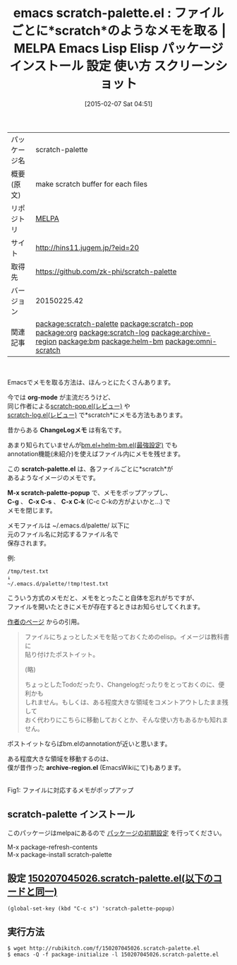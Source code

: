#+BLOG: rubikitch
#+POSTID: 1094
#+DATE: [2015-02-07 Sat 04:51]
#+PERMALINK: scratch-palette
#+OPTIONS: toc:nil num:nil todo:nil pri:nil tags:nil ^:nil \n:t -:nil
#+ISPAGE: nil
#+DESCRIPTION:
# (progn (erase-buffer)(find-file-hook--org2blog/wp-mode))
#+BLOG: rubikitch
#+CATEGORY: Emacs
#+EL_PKG_NAME: scratch-palette
#+EL_TAGS: emacs, %p, %p.el, emacs lisp %p, elisp %p, emacs %f %p, emacs %p 使い方, emacs %p 設定, emacs パッケージ %p, emacs %p スクリーンショット, relate:scratch-pop, relate:org, relate:scratch-log, relate:archive-region, relate:bm, relate:helm-bm, scratch, relate:omni-scratch
#+EL_TITLE: Emacs Lisp Elisp パッケージ インストール 設定 使い方 スクリーンショット
#+EL_TITLE0: ファイルごとに*scratch*のようなメモを取る
#+EL_URL: http://hins11.jugem.jp/?eid=20
#+begin: org2blog
#+DESCRIPTION: MELPAのEmacs Lispパッケージscratch-paletteの紹介
#+MYTAGS: package:scratch-palette, emacs 使い方, emacs コマンド, emacs, scratch-palette, scratch-palette.el, emacs lisp scratch-palette, elisp scratch-palette, emacs melpa scratch-palette, emacs scratch-palette 使い方, emacs scratch-palette 設定, emacs パッケージ scratch-palette, emacs scratch-palette スクリーンショット, relate:scratch-pop, relate:org, relate:scratch-log, relate:archive-region, relate:bm, relate:helm-bm, scratch, relate:omni-scratch
#+TAGS: package:scratch-palette, emacs 使い方, emacs コマンド, emacs, scratch-palette, scratch-palette.el, emacs lisp scratch-palette, elisp scratch-palette, emacs melpa scratch-palette, emacs scratch-palette 使い方, emacs scratch-palette 設定, emacs パッケージ scratch-palette, emacs scratch-palette スクリーンショット, relate:scratch-pop, relate:org, relate:scratch-log, relate:archive-region, relate:bm, relate:helm-bm, scratch, relate:omni-scratch, Emacs, org-mode, ChangeLogメモ, scratch-palette.el, M-x scratch-palette-popup, C-g, C-x C-s, C-x C-k, archive-region.el, org-mode, ChangeLogメモ, scratch-palette.el, M-x scratch-palette-popup, C-g, C-x C-s, C-x C-k, archive-region.el
#+TITLE: emacs scratch-palette.el : ファイルごとに*scratch*のようなメモを取る | MELPA Emacs Lisp Elisp パッケージ インストール 設定 使い方 スクリーンショット
#+BEGIN_HTML
<table>
<tr><td>パッケージ名</td><td>scratch-palette</td></tr>
<tr><td>概要(原文)</td><td>make scratch buffer for each files</td></tr>
<tr><td>リポジトリ</td><td><a href="http://melpa.org/">MELPA</a></td></tr>
<tr><td>サイト</td><td><a href="http://hins11.jugem.jp/?eid=20">http://hins11.jugem.jp/?eid=20</td></tr>
<tr><td>取得先</td><td><a href="https://github.com/zk-phi/scratch-palette">https://github.com/zk-phi/scratch-palette</a></td></tr>
<tr><td>バージョン</td><td>20150225.42</td></tr>
<tr><td>関連記事</td><td><a href="http://rubikitch.com/tag/package:scratch-palette/">package:scratch-palette</a> <a href="http://rubikitch.com/tag/package:scratch-pop/">package:scratch-pop</a> <a href="http://rubikitch.com/tag/package:org/">package:org</a> <a href="http://rubikitch.com/tag/package:scratch-log/">package:scratch-log</a> <a href="http://rubikitch.com/tag/package:archive-region/">package:archive-region</a> <a href="http://rubikitch.com/tag/package:bm/">package:bm</a> <a href="http://rubikitch.com/tag/package:helm-bm/">package:helm-bm</a> <a href="http://rubikitch.com/tag/package:omni-scratch/">package:omni-scratch</a></td></tr>
</table>
<br />
#+END_HTML
Emacsでメモを取る方法は、ほんっとにたくさんあります。

今では *org-mode* が主流だろうけど、
同じ作者による[[http://rubikitch.com/2014/11/24/scratch-pop/][scratch-pop.el(レビュー)]] や
[[http://rubikitch.com/2015/01/05/scratch-log/][scratch-log.el(レビュー)]] で*scratch*にメモる方法もあります。

昔からある *ChangeLogメモ* は有名です。

あまり知られていませんが[[http://rubikitch.com/2014/12/17/bm-repository-open/][bm.el+helm-bm.el(最強設定)]] でも
annotation機能(未紹介)を使えばファイル内にメモを残せます。

この *scratch-palette.el* は、各ファイルごとに*scratch*が
あるようなイメージのメモです。

*M-x scratch-palette-popup* で、メモをポップアップし、
*C-g* 、 *C-x C-s* 、 *C-x C-k* (C-c C-kの方がよいかと…) で
メモを閉じます。

メモファイルは ~/.emacs.d/palette/ 以下に
元のファイル名に対応するファイル名で
保存されます。

例:
#+BEGIN_EXAMPLE
/tmp/test.txt
↓
~/.emacs.d/palette/!tmp!test.txt
#+END_EXAMPLE

こういう方式のメモだと、メモをとったこと自体を忘れがちですが、
ファイルを開いたときにメモが存在するときはお知らせしてくれます。

[[http://hins11.jugem.jp/?eid=20][作者のページ]] からの引用。

#+BEGIN_QUOTE
ファイルにちょっとしたメモを貼っておくためのelisp。イメージは教科書に
貼り付けたポストイット。

(略)

ちょっとしたTodoだったり、Changelogだったりをとっておくのに、便利かも
しれません。もしくは、ある程度大きな領域をコメントアウトしたまま残して
おく代わりにこちらに移動しておくとか、そんな使い方もあるかも知れません。
#+END_QUOTE

ポストイットならばbm.elのannotationが近いと思います。

ある程度大きな領域を移動するのは、
僕が昔作った *archive-region.el* (EmacsWikiにて)もあります。
# (progn (forward-line 1)(shell-command "screenshot-time.rb org_template" t))
[[file:/r/sync/screenshots/20150207051007.png]]
Fig1: ファイルに対応するメモがポップアップ
** scratch-palette インストール
このパッケージはmelpaにあるので [[http://rubikitch.com/package-initialize][パッケージの初期設定]] を行ってください。

M-x package-refresh-contents
M-x package-install scratch-palette


#+end:
** 概要                                                             :noexport:
Emacsでメモを取る方法は、ほんっとにたくさんあります。

今では *org-mode* が主流だろうけど、
同じ作者による[[http://rubikitch.com/2014/11/24/scratch-pop/][scratch-pop.el(レビュー)]] や
[[http://rubikitch.com/2015/01/05/scratch-log/][scratch-log.el(レビュー)]] で*scratch*にメモる方法もあります。

昔からある *ChangeLogメモ* は有名です。

あまり知られていませんが[[http://rubikitch.com/2014/12/17/bm-repository-open/][bm.el+helm-bm.el(最強設定)]] でも
annotation機能(未紹介)を使えばファイル内にメモを残せます。

この *scratch-palette.el* は、各ファイルごとに*scratch*が
あるようなイメージのメモです。

*M-x scratch-palette-popup* で、メモをポップアップし、
*C-g* 、 *C-x C-s* 、 *C-x C-k* (C-c C-kの方がよいかと…) で
メモを閉じます。

メモファイルは ~/.emacs.d/palette/ 以下に
元のファイル名に対応するファイル名で
保存されます。

例:
#+BEGIN_EXAMPLE
/tmp/test.txt
↓
~/.emacs.d/palette/!tmp!test.txt
#+END_EXAMPLE

こういう方式のメモだと、メモをとったこと自体を忘れがちですが、
ファイルを開いたときにメモが存在するときはお知らせしてくれます。

[[http://hins11.jugem.jp/?eid=20][作者のページ]] からの引用。

#+BEGIN_QUOTE
ファイルにちょっとしたメモを貼っておくためのelisp。イメージは教科書に
貼り付けたポストイット。

(略)

ちょっとしたTodoだったり、Changelogだったりをとっておくのに、便利かも
しれません。もしくは、ある程度大きな領域をコメントアウトしたまま残して
おく代わりにこちらに移動しておくとか、そんな使い方もあるかも知れません。
#+END_QUOTE

ポストイットならばbm.elのannotationが近いと思います。

ある程度大きな領域を移動するのは、
僕が昔作った *archive-region.el* (EmacsWikiにて)もあります。
# (progn (forward-line 1)(shell-command "screenshot-time.rb org_template" t))
[[file:/r/sync/screenshots/20150207051007.png]]
Fig2: ファイルに対応するメモがポップアップ

** 設定 [[http://rubikitch.com/f/150207045026.scratch-palette.el][150207045026.scratch-palette.el(以下のコードと同一)]]
#+BEGIN: include :file "/r/sync/junk/150207/150207045026.scratch-palette.el"
#+BEGIN_SRC fundamental
(global-set-key (kbd "C-c s") 'scratch-palette-popup)
#+END_SRC

#+END:

** 実行方法
#+BEGIN_EXAMPLE
$ wget http://rubikitch.com/f/150207045026.scratch-palette.el
$ emacs -Q -f package-initialize -l 150207045026.scratch-palette.el
#+END_EXAMPLE

# /r/sync/screenshots/20150207051007.png http://rubikitch.com/wp-content/uploads/2015/02/wpid-20150207051007.png
